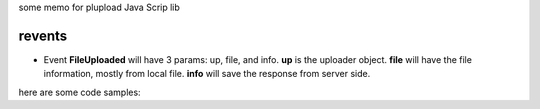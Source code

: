 some memo for plupload Java Scrip lib

revents
=======

- Event **FileUploaded** will have 3 params: up, file, and info.
  **up** is the uploader object.
  **file** will have the file information, mostly from local file.
  **info** will save the response from server side.
  
here are some code samples:
